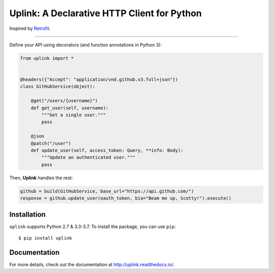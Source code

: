 **Uplink**: A Declarative HTTP Client for Python
================================================

Inspired by `Retrofit <http://square.github.io/retrofit/>`__.

|Build Status| |Coverage Status| |Documentation Status|

----

Define your API using decorators (and function annotations in Python 3):

.. code:: python

    from uplink import *


    @headers({"Accept": "application/vnd.github.v3.full+json"})
    class GitHubService(object):

        @get("/users/{username}")
        def get_user(self, username):
            """Get a single user."""
            pass

        @json
        @patch("/user")
        def update_user(self, access_token: Query, **info: Body):
            """Update an authenticated user."""
            pass

Then, **Uplink** handles the rest:

.. code:: python

    github = build(GitHubService, base_url="https://api.github.com/")
    response = github.update_user(oauth_token, bio="Beam me up, Scotty!").execute()

Installation
------------

``uplink`` supports Python 2.7 & 3.3-3.7. To install the package, you can use
``pip``:

::

    $ pip install uplink

Documentation
-------------

For more details, check out the documentation at http://uplink.readthedocs.io/.

.. |Build Status| image:: https://travis-ci.org/prkumar/uplink.svg?branch=master
   :target: https://travis-ci.org/prkumar/uplink
.. |Coverage Status| image:: https://coveralls.io/repos/github/prkumar/uplink/badge.svg?branch=master
   :target: https://coveralls.io/github/prkumar/uplink?branch=master
.. |Documentation Status| image:: https://readthedocs.org/projects/uplink/badge/?version=latest
   :target: http://uplink.readthedocs.io/en/latest/?badge=latest
   :alt: Documentation Status
